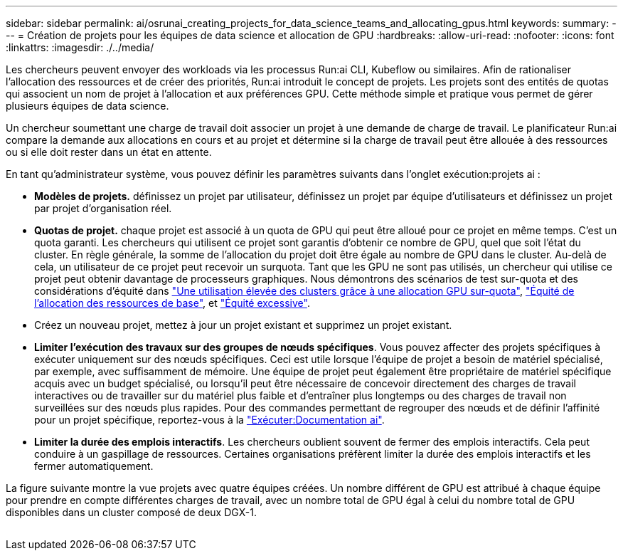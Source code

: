 ---
sidebar: sidebar 
permalink: ai/osrunai_creating_projects_for_data_science_teams_and_allocating_gpus.html 
keywords:  
summary:  
---
= Création de projets pour les équipes de data science et allocation de GPU
:hardbreaks:
:allow-uri-read: 
:nofooter: 
:icons: font
:linkattrs: 
:imagesdir: ./../media/


[role="lead"]
Les chercheurs peuvent envoyer des workloads via les processus Run:ai CLI, Kubeflow ou similaires. Afin de rationaliser l'allocation des ressources et de créer des priorités, Run:ai introduit le concept de projets. Les projets sont des entités de quotas qui associent un nom de projet à l'allocation et aux préférences GPU. Cette méthode simple et pratique vous permet de gérer plusieurs équipes de data science.

Un chercheur soumettant une charge de travail doit associer un projet à une demande de charge de travail. Le planificateur Run:ai compare la demande aux allocations en cours et au projet et détermine si la charge de travail peut être allouée à des ressources ou si elle doit rester dans un état en attente.

En tant qu'administrateur système, vous pouvez définir les paramètres suivants dans l'onglet exécution:projets ai :

* *Modèles de projets.* définissez un projet par utilisateur, définissez un projet par équipe d'utilisateurs et définissez un projet par projet d'organisation réel.
* *Quotas de projet.* chaque projet est associé à un quota de GPU qui peut être alloué pour ce projet en même temps. C'est un quota garanti. Les chercheurs qui utilisent ce projet sont garantis d'obtenir ce nombre de GPU, quel que soit l'état du cluster. En règle générale, la somme de l'allocation du projet doit être égale au nombre de GPU dans le cluster. Au-delà de cela, un utilisateur de ce projet peut recevoir un surquota. Tant que les GPU ne sont pas utilisés, un chercheur qui utilise ce projet peut obtenir davantage de processeurs graphiques. Nous démontrons des scénarios de test sur-quota et des considérations d'équité dans link:osrunai_achieving_high_cluster_utilization_with_over-uota_gpu_allocation.html["Une utilisation élevée des clusters grâce à une allocation GPU sur-quota"], link:osrunai_basic_resource_allocation_fairness.html["Équité de l'allocation des ressources de base"], et link:osrunai_over-quota_fairness.html["Équité excessive"].
* Créez un nouveau projet, mettez à jour un projet existant et supprimez un projet existant.
* *Limiter l'exécution des travaux sur des groupes de nœuds spécifiques*. Vous pouvez affecter des projets spécifiques à exécuter uniquement sur des nœuds spécifiques. Ceci est utile lorsque l'équipe de projet a besoin de matériel spécialisé, par exemple, avec suffisamment de mémoire. Une équipe de projet peut également être propriétaire de matériel spécifique acquis avec un budget spécialisé, ou lorsqu'il peut être nécessaire de concevoir directement des charges de travail interactives ou de travailler sur du matériel plus faible et d'entraîner plus longtemps ou des charges de travail non surveillées sur des nœuds plus rapides. Pour des commandes permettant de regrouper des nœuds et de définir l'affinité pour un projet spécifique, reportez-vous à la  https://docs.run.ai/Administrator/Admin-User-Interface-Setup/Working-with-Projects/["Exécuter:Documentation ai"^].
* *Limiter la durée des emplois interactifs*. Les chercheurs oublient souvent de fermer des emplois interactifs. Cela peut conduire à un gaspillage de ressources. Certaines organisations préfèrent limiter la durée des emplois interactifs et les fermer automatiquement.


La figure suivante montre la vue projets avec quatre équipes créées. Un nombre différent de GPU est attribué à chaque équipe pour prendre en compte différentes charges de travail, avec un nombre total de GPU égal à celui du nombre total de GPU disponibles dans un cluster composé de deux DGX-1.

image:osrunai_image4.png[""]
